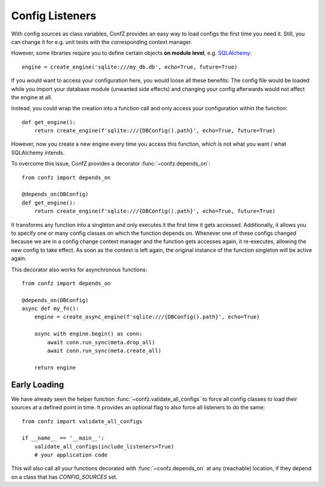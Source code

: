 Config Listeners
================

With config sources as class variables, ConfZ provides an easy way to load configs the first time you need it.
Still, you can change it for e.g. unit tests with the corresponding context manager.

However, some libraries require you to define certain objects **on module level**, e.g.
`SQLAlchemy <https://docs.sqlalchemy.org/en/14/tutorial/engine.html>`_::

    engine = create_engine('sqlite:///my_db.db', echo=True, future=True)

If you would want to access your configuration here, you would loose all these benefits: The config file would be
loaded while you import your database module (unwanted side effects) and changing your config afterwards would not
affect the engine at all.

Instead, you could wrap the creation into a function call and only access your configuration within the function::

    def get_engine():
        return create_engine(f'sqlite:///{DBConfig().path}', echo=True, future=True)

However, now you create a new engine every time you access this function, which is not what you want / what
SQLAlchemy intends.

To overcome this issue, ConfZ provides a decorator :func:`~confz.depends_on`::

    from confz import depends_on

    @depends_on(DBConfig)
    def get_engine():
        return create_engine(f'sqlite:///{DBConfig().path}', echo=True, future=True)

It transforms any function into a singleton and only executes it the first time it gets accessed. Additionally, it
allows you to specify one or many config classes on which the function depends on. Whenever one of these configs
changed because we are in a config change context manager and the function gets accesses again, it re-executes,
allowing the new config to take effect. As soon as the context is left again, the original instance of the function
singleton will be active again.

This decorator also works for asynchronous functions::

    from confz import depends_on

    @depends_on(DBConfig)
    async def my_fn():
        engine = create_async_engine(f'sqlite:///{DBConfig().path}', echo=True)

        async with engine.begin() as conn:
            await conn.run_sync(meta.drop_all)
            await conn.run_sync(meta.create_all)

        return engine


Early Loading
-------------

We have already seen the helper function :func:`~confz.validate_all_configs` to force all config classes to load
their sources at a defined point in time. It provides an optional flag to also force all listeners to do the same::

    from confz import validate_all_configs

    if __name__ == '__main__':
        validate_all_configs(include_listeners=True)
        # your application code

This will also call all your functions decorated with :func:`~confz.depends_on` at any (reachable) location, if they
depend on a class that has `CONFIG_SOURCES` set.
